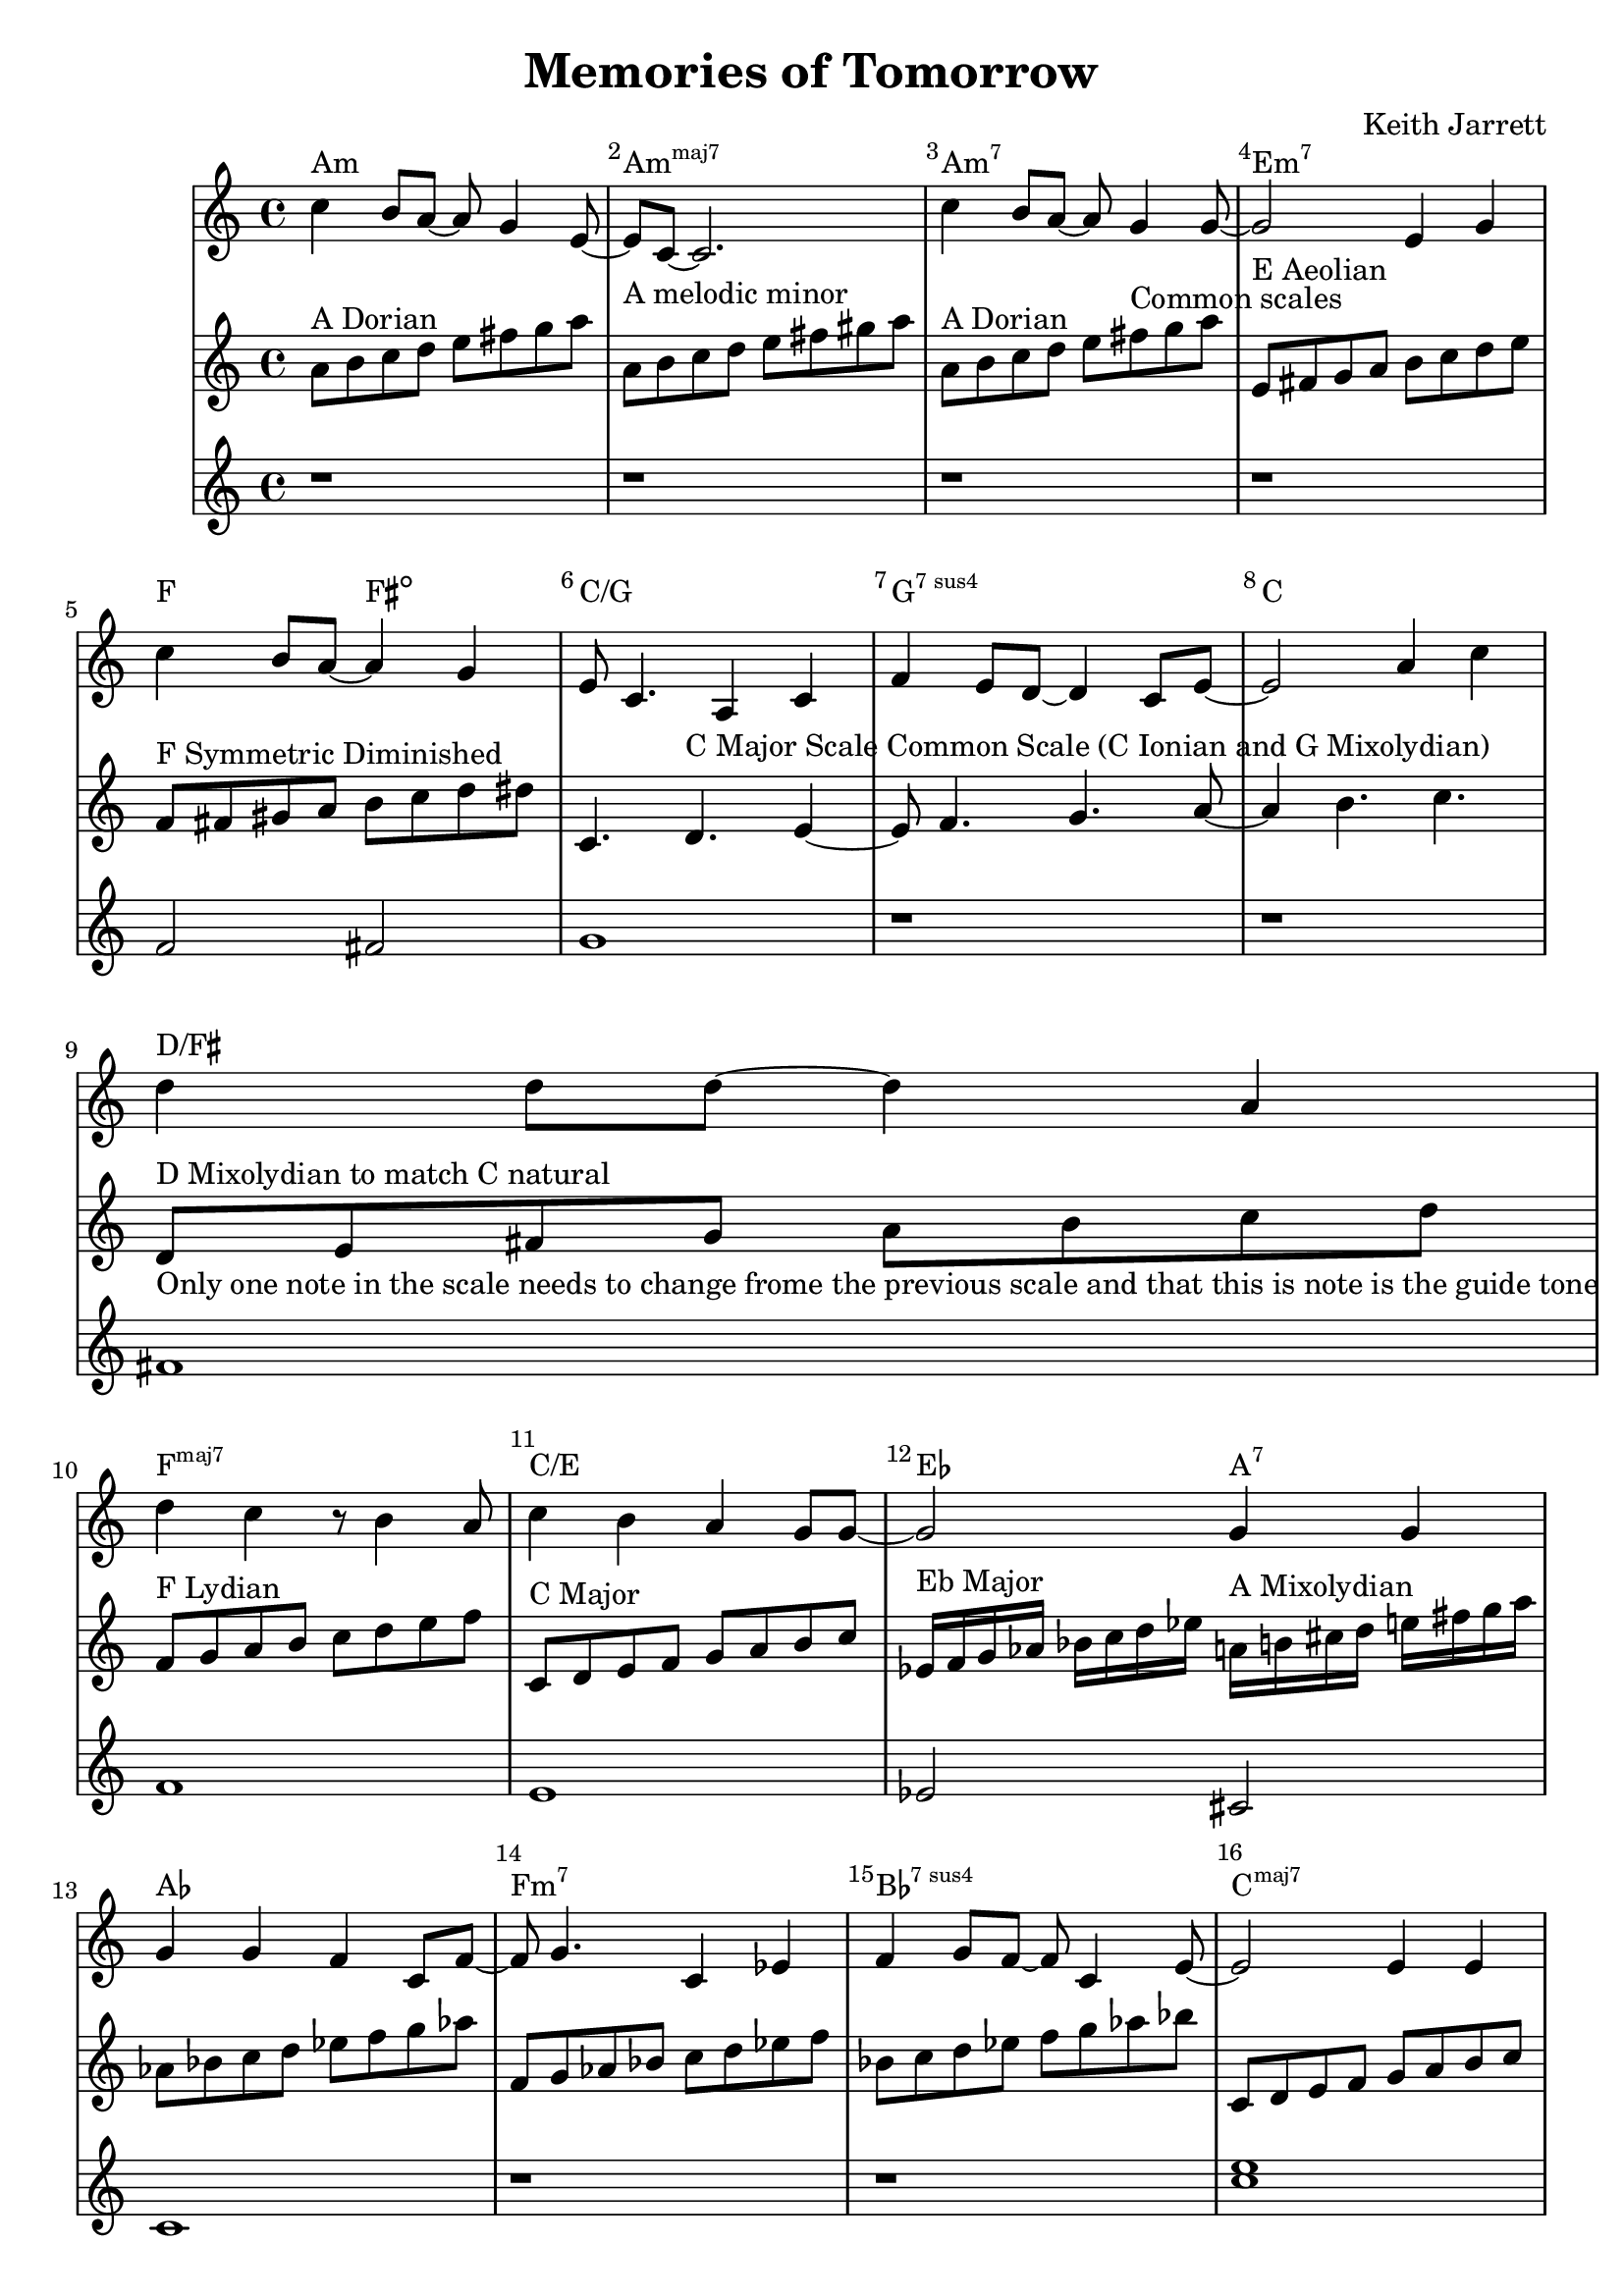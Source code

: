 %=============================================
%   created by MuseScore Version: 1.3
%          Friday, 24 May 2013
%=============================================

\version "2.12.0"


\header {
    title = "Memories of Tomorrow"
    composer = "Keith Jarrett"
    }


AvoiceAA = \transpose c c
\relative c'{
    \set Staff.instrumentName = #""
    \set Staff.shortInstrumentName = #""
    \clef treble
    %staffkeysig
    \key c \major 
    %bartimesig: 
    \time 4/4 
    c'4 b8 a~ a g4 e8~      | % 1
    e c~ c2.      | % 2
    c'4 b8 a~ a g4 g8~      | % 3
    g2 e4 g      | % 4
    \break
    c b8 a~ a4 g      | % 5
    e8 c4. a4 c      | % 6
    f e8 d~ d4 c8 e~      | % 7
    e2 a4 c      | % 8
    \break
    d d8 d~ d4 a      | % 9
    d c r8 b4 a8      | % 10
    c4 b a g8 g~      | % 11
    g2 g4 g      | % 12
    \break
    g g f c8 f~      | % 13
    f g4. c,4 ees      | % 14
    f g8 f~ f c4 e8~      | % 15
    e2 e4 e      | % 16
    \break
    e b'8 e~ e e4 d8~      | % 17
    d4 a8 c~ c4. c8      | % 18
    b4 a8 d~ d c4 a8~      | % 19
    a c4. c,4 f      | % 20
    \break
    e2 e4 c      | % 21
    f e d c      | % 22
    e1~ | % 23
    e2. r4 | % 24
}% end of last bar in partorvoice

AvoiceBA = \transpose c c \relative c'{
    \set Staff.instrumentName = #""
    \set Staff.shortInstrumentName = #""
    \clef treble
    %staffkeysig
    \key c \major 
    %bartimesig: 
    \time 4/4 
    a'8^\markup{ A Dorian } b c d e fis g a     | % 1
    a,^\markup{ A melodic minor } b c d e fis gis a      | % 2
    a,^\markup{ A Dorian } b c d e fis^\markup{ Common scales } g a      | % 3
    e,^\markup{ E Aeolian } fis g a b c d e     | % 4
    f,^\markup{ F Symmetric Diminished } fis gis a b c d dis  | % 5
    c,4. d4.^\markup{ C Major Scale Common Scale (C Ionian and G Mixolydian) } e4~      | % 6
    e8 f4. g4. a8~      | % 7
    a4 b4. c4.      | % 8
    d,8^\markup{ D Mixolydian to match C natural }_\markup{ Only one note in the scale needs to change frome the previous scale and that this is note is the guide tone }  e fis g a b c d  | % 9
    f,^\markup{ F Lydian } g a b c d e f | % 10
    c,8^\markup{ C Major } d e f g a b c      | % 11
    ees,16^\markup{ Eb Major } f g aes bes c d ees a,^\markup{ A Mixolydian } b cis d e fis g a | %12
    aes,8 bes c d ees f g aes | 
    f, g aes bes c d ees f |
    bes, c d ees f g aes bes |
    c,, d e f g a b c |
    b,16 c d e fis g a b bes, c d ees f g aes bes |
    a^\markup{ A Locrian } bes c d e f g a f,^\markup{ F Melodic Minor }  g aes bes c d e f |
    g,^\markup{ G Major Scale (Common Scale G Ionian and D Mixolydian) } a b c d e fis g d,^\markup{ D Mixolydian } e fis g a b c d |
    f,8^\markup{ F Lydian Scale } g a b c d e f |
    c,2^\markup{ C Major Common Scale (C Ionian and G Mixolydian) } d e f g a b 
    bes,16^\markup{ Bb Mixolydian } c d ees f g aes bes
}% end of last bar in partorvoice

AvoiceCA = \transpose c c \relative c'{
    \set Staff.instrumentName = #""
    \set Staff.shortInstrumentName = #""
    \clef treble
    %staffkeysig
    \key c \major 
    %bartimesig: 
    \time 4/4 
    r1 r r r f2 fis g1 r r
    fis f e ees2 cis c1  r r 
    << c' e >> << d1 \\ {b2 bes } >> << c1 \\ { a2 aes } >> 
    << b2 g2 >> << fis c' >> << c1 f,1 >>
    g f e d
}

theChords = \transpose c c \chordmode { 
        a1:m a:m7+ a:m7 e:m7
        f2 fis2:dim c1/g g:7sus4 c1 
        d/fis f:maj7 c/e ees2 a2:7 
        aes1 f:m7 bes:7sus4 c:maj7 
        b2:m7 bes:7 a:m f:m/aes g d:7/fis f1:maj7 
        c1:maj7/g g:7sus4 c b2:m7 bes:7 }%%end of chordlist 


\score { 
    << 
    \new ChordNames { \theChords } 
        \context Staff = ApartA << 
            \context Voice = AvoiceAA \AvoiceAA
        >>


        \context Staff = ApartB << 
            \context Voice = AvoiceBA \AvoiceBA
        >>

        \context Staff = ApartC << 
            \context Voice = AvoiceCA \AvoiceCA
        >>



      \set Score.skipBars = ##t
      %%\set Score.melismaBusyProperties = #'()
      \override Score.BarNumber #'break-visibility = #end-of-line-invisible %%every bar is numbered.!!!
      %% remove previous line to get barnumbers only at beginning of system.
       #(set-accidental-style 'modern-cautionary)
      \set Score.markFormatter = #format-mark-box-letters %%boxed rehearsal-marks
       \override Score.TimeSignature #'style = #'() %%makes timesigs always numerical
      %% remove previous line to get cut-time/alla breve or common time 
      \set Score.pedalSustainStyle = #'mixed 
       %% make spanners comprise the note it end on, so that there is no doubt that this note is included.
       \override Score.TrillSpanner #'(bound-details right padding) = #-2
      \override Score.TextSpanner #'(bound-details right padding) = #-1
      %% Lilypond's normal textspanners are too weak:  
      \override Score.TextSpanner #'dash-period = #1
      \override Score.TextSpanner #'dash-fraction = #0.5
      %% lilypond chordname font, like mscore jazzfont, is both far too big and extremely ugly (olagunde@start.no):
      \override Score.ChordName #'font-family = #'roman 
      \override Score.ChordName #'font-size =#0 
      %% In my experience the normal thing in printed scores is maj7 and not the triangle. (olagunde):
      \set Score.majorSevenSymbol = \markup {maj7}
  >>

  %% Boosey and Hawkes, and Peters, have barlines spanning all staff-groups in a score,
  %% Eulenburg and Philharmonia, like Lilypond, have no barlines between staffgroups.
  %% If you want the Eulenburg/Lilypond style, comment out the following line:
  \layout {\context {\Score \consists Span_bar_engraver}}
}%% end of score-block 

